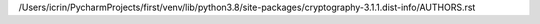 /Users/icrin/PycharmProjects/first/venv/lib/python3.8/site-packages/cryptography-3.1.1.dist-info/AUTHORS.rst